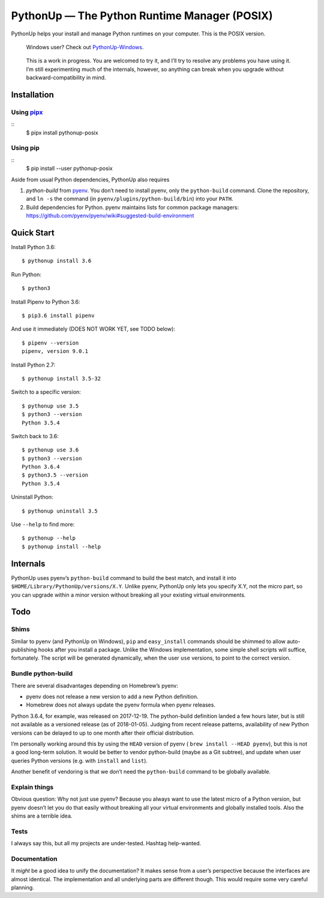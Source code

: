 =============================================
PythonUp — The Python Runtime Manager (POSIX)
=============================================

PythonUp helps your install and manage Python runtimes on your computer. This
is the POSIX version.

.. highlights::

    Windows user? Check out `PythonUp-Windows`_.

.. _`PythonUp-Windows`: https://github.com/uranusjr/pythonup-windows

.. highlights::
    This is a work in progress. You are welcomed to try it, and I’ll try to
    resolve any problems you have using it. I’m still experimenting much of the
    internals, however, so anything can break when you upgrade without
    backward-compatibility in mind.


Installation
============

Using pipx_
-----------

::
    $ pipx install pythonup-posix

Using pip
---------

::
    $ pip install --user pythonup-posix


Aside from usual Python dependencies, PythonUp also requires

1. `python-build` from pyenv_. You don’t need to install pyenv, only the
   ``python-build`` command. Clone the repository, and ``ln -s`` the command
   (in ``pyenv/plugins/python-build/bin``) into your ``PATH``.

2. Build dependencies for Python. pyenv maintains lists for common package
   managers: https://github.com/pyenv/pyenv/wiki#suggested-build-environment

.. _pipx: https://github.com/pypa/pipx
.. _pyenv: https://github.com/pyenv/pyenv


Quick Start
===========

Install Python 3.6::

    $ pythonup install 3.6

Run Python::

    $ python3

Install Pipenv to Python 3.6::

    $ pip3.6 install pipenv

And use it immediately (DOES NOT WORK YET, see TODO below)::

    $ pipenv --version
    pipenv, version 9.0.1

Install Python 2.7::

    $ pythonup install 3.5-32

Switch to a specific version::

    $ pythonup use 3.5
    $ python3 --version
    Python 3.5.4

Switch back to 3.6::

    $ pythonup use 3.6
    $ python3 --version
    Python 3.6.4
    $ python3.5 --version
    Python 3.5.4

Uninstall Python::

    $ pythonup uninstall 3.5

Use ``--help`` to find more::

    $ pythonup --help
    $ pythonup install --help


Internals
=========

PythonUp uses pyenv’s ``python-build`` command to build the best match, and
install it into ``$HOME/Library/PythonUp/versions/X.Y``. Unlike pyenv, PythonUp
only lets you specify X.Y, not the micro part, so you can upgrade within a
minor version without breaking all your existing virtual environments.


Todo
====

Shims
-----

Similar to pyenv (and PythonUp on Windows), ``pip`` and ``easy_install``
commands should be shimmed to allow auto-publishing hooks after you install a
package. Unlike the Windows implementation, some simple shell scripts will
suffice, fortunately. The script will be generated dynamically, when the user
``use`` versions, to point to the correct version.


Bundle python-build
-------------------

There are several disadvantages depending on Homebrew’s pyenv:

* pyenv does not release a new version to add a new Python definition.
* Homebrew does not always update the pyenv formula when pyenv releases.

Python 3.6.4, for example, was released on 2017-12-19. The python-build
definition landed a few hours later, but is still not available as a versioned
release (as of 2018-01-05). Judging from recent release patterns, availability
of new Python versions can be delayed to up to one month after their official
distribution.

I’m personally working around this by using the ``HEAD`` version of pyenv (
``brew install --HEAD pyenv``), but this is not a good long-term solution. It
would be better to vendor python-build (maybe as a Git subtree), and update
when user queries Python versions (e.g. with ``install`` and ``list``).

Another benefit of vendoring is that we don’t need the ``python-build`` command
to be globally available.


Explain things
--------------

Obvious question: Why not just use pyenv? Because you always want to use the
latest micro of a Python version, but pyenv doesn’t let you do that easily
without breaking all your virtual environments and globally installed tools.
Also the shims are a terrible idea.


Tests
-----

I always say this, but all my projects are under-tested. Hashtag help-wanted.


Documentation
-------------

It *might* be a good idea to unify the documentation? It makes sense from a
user’s perspective because the interfaces are almost identical. The
implementation and all underlying parts are different though. This would
require some very careful planning.
